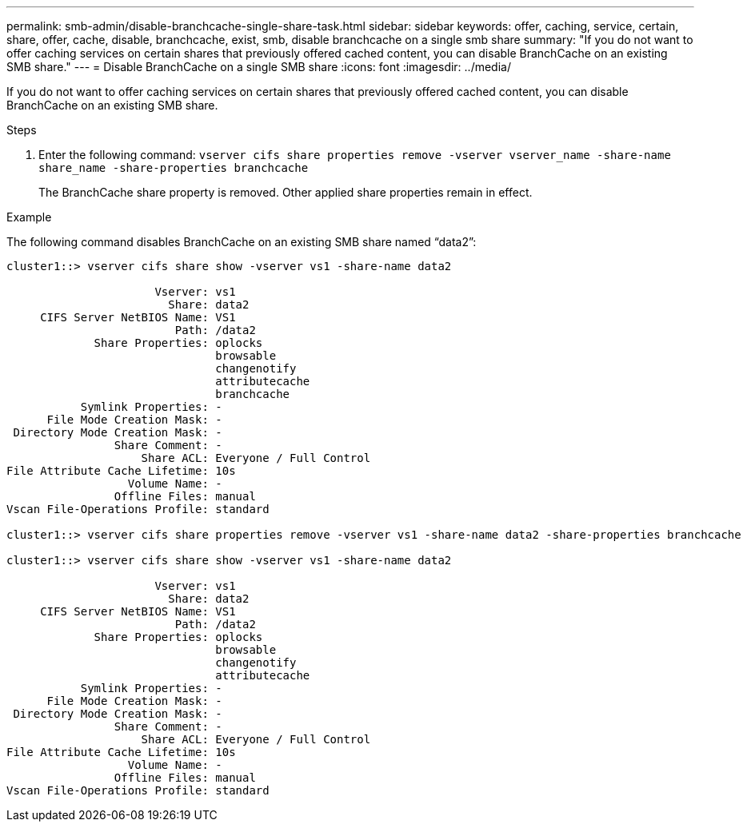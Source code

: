 ---
permalink: smb-admin/disable-branchcache-single-share-task.html
sidebar: sidebar
keywords: offer, caching, service, certain, share, offer, cache, disable, branchcache, exist, smb, disable branchcache on a single smb share
summary: "If you do not want to offer caching services on certain shares that previously offered cached content, you can disable BranchCache on an existing SMB share."
---
= Disable BranchCache on a single SMB share
:icons: font
:imagesdir: ../media/

[.lead]
If you do not want to offer caching services on certain shares that previously offered cached content, you can disable BranchCache on an existing SMB share.

.Steps

. Enter the following command: `vserver cifs share properties remove -vserver vserver_name -share-name share_name -share-properties branchcache`
+
The BranchCache share property is removed. Other applied share properties remain in effect.

.Example

The following command disables BranchCache on an existing SMB share named "`data2`":

----
cluster1::> vserver cifs share show -vserver vs1 -share-name data2

                      Vserver: vs1
                        Share: data2
     CIFS Server NetBIOS Name: VS1
                         Path: /data2
             Share Properties: oplocks
                               browsable
                               changenotify
                               attributecache
                               branchcache
           Symlink Properties: -
      File Mode Creation Mask: -
 Directory Mode Creation Mask: -
                Share Comment: -
                    Share ACL: Everyone / Full Control
File Attribute Cache Lifetime: 10s
                  Volume Name: -
                Offline Files: manual
Vscan File-Operations Profile: standard

cluster1::> vserver cifs share properties remove -vserver vs1 -share-name data2 -share-properties branchcache

cluster1::> vserver cifs share show -vserver vs1 -share-name data2

                      Vserver: vs1
                        Share: data2
     CIFS Server NetBIOS Name: VS1
                         Path: /data2
             Share Properties: oplocks
                               browsable
                               changenotify
                               attributecache
           Symlink Properties: -
      File Mode Creation Mask: -
 Directory Mode Creation Mask: -
                Share Comment: -
                    Share ACL: Everyone / Full Control
File Attribute Cache Lifetime: 10s
                  Volume Name: -
                Offline Files: manual
Vscan File-Operations Profile: standard
----
